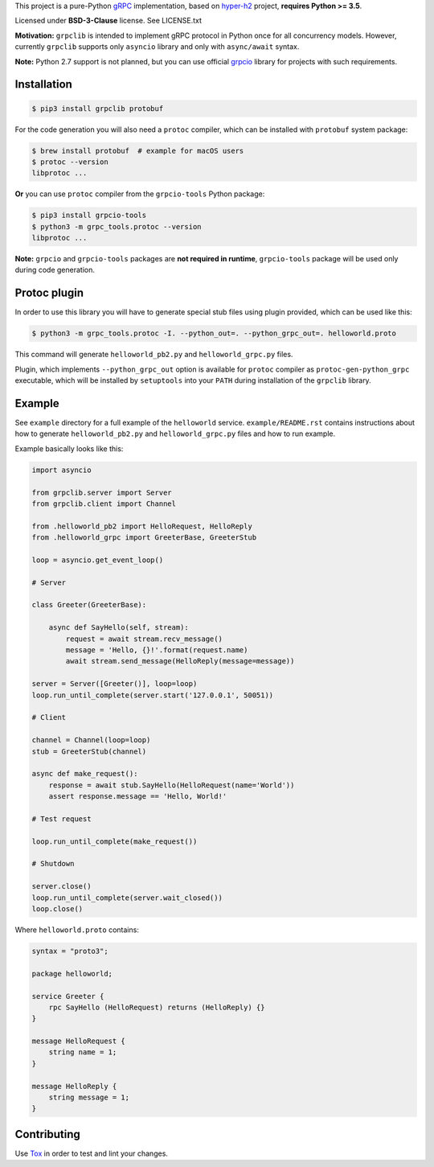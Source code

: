This project is a pure-Python `gRPC`_ implementation, based on `hyper-h2`_
project, **requires Python >= 3.5**.

Licensed under **BSD-3-Clause** license. See LICENSE.txt

**Motivation:** ``grpclib`` is intended to implement gRPC protocol in Python
once for all concurrency models. However, currently ``grpclib`` supports only
``asyncio`` library and only with ``async/await`` syntax.

**Note:** Python 2.7 support is not planned, but you can use official `grpcio`_
library for projects with such requirements.

Installation
~~~~~~~~~~~~

.. code-block:: shell

    $ pip3 install grpclib protobuf

For the code generation you will also need a ``protoc`` compiler, which can be
installed with ``protobuf`` system package:

.. code-block:: shell

    $ brew install protobuf  # example for macOS users
    $ protoc --version
    libprotoc ...


**Or** you can use ``protoc`` compiler from the ``grpcio-tools`` Python package:

.. code-block:: shell

    $ pip3 install grpcio-tools
    $ python3 -m grpc_tools.protoc --version
    libprotoc ...

**Note:** ``grpcio`` and ``grpcio-tools`` packages are **not required in
runtime**, ``grpcio-tools`` package will be used only during code generation.

Protoc plugin
~~~~~~~~~~~~~

In order to use this library you will have to generate special stub files using
plugin provided, which can be used like this:

.. code-block:: shell

    $ python3 -m grpc_tools.protoc -I. --python_out=. --python_grpc_out=. helloworld.proto

This command will generate ``helloworld_pb2.py`` and ``helloworld_grpc.py``
files.

Plugin, which implements ``--python_grpc_out`` option is available for
``protoc`` compiler as ``protoc-gen-python_grpc`` executable, which will be
installed by ``setuptools`` into your ``PATH`` during installation of the
``grpclib`` library.

Example
~~~~~~~

See ``example`` directory for a full example of the ``helloworld`` service.
``example/README.rst`` contains instructions about how to generate
``helloworld_pb2.py`` and ``helloworld_grpc.py`` files and how to run example.

Example basically looks like this:

.. code-block:: python

    import asyncio

    from grpclib.server import Server
    from grpclib.client import Channel

    from .helloworld_pb2 import HelloRequest, HelloReply
    from .helloworld_grpc import GreeterBase, GreeterStub

    loop = asyncio.get_event_loop()

    # Server

    class Greeter(GreeterBase):

        async def SayHello(self, stream):
            request = await stream.recv_message()
            message = 'Hello, {}!'.format(request.name)
            await stream.send_message(HelloReply(message=message))

    server = Server([Greeter()], loop=loop)
    loop.run_until_complete(server.start('127.0.0.1', 50051))

    # Client

    channel = Channel(loop=loop)
    stub = GreeterStub(channel)

    async def make_request():
        response = await stub.SayHello(HelloRequest(name='World'))
        assert response.message == 'Hello, World!'

    # Test request

    loop.run_until_complete(make_request())

    # Shutdown

    server.close()
    loop.run_until_complete(server.wait_closed())
    loop.close()

Where ``helloworld.proto`` contains:

.. code-block:: protobuf

    syntax = "proto3";

    package helloworld;

    service Greeter {
        rpc SayHello (HelloRequest) returns (HelloReply) {}
    }

    message HelloRequest {
        string name = 1;
    }

    message HelloReply {
        string message = 1;
    }

Contributing
~~~~~~~~~~~~

Use Tox_ in order to test and lint your changes.

.. _gRPC: http://www.grpc.io
.. _hyper-h2: https://github.com/python-hyper/hyper-h2
.. _grpcio: https://pypi.org/project/grpcio/
.. _Tox: https://tox.readthedocs.io/
